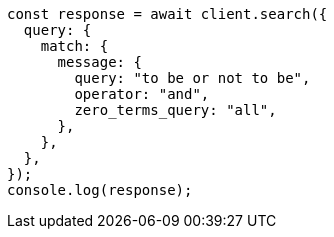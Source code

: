// This file is autogenerated, DO NOT EDIT
// Use `node scripts/generate-docs-examples.js` to generate the docs examples

[source, js]
----
const response = await client.search({
  query: {
    match: {
      message: {
        query: "to be or not to be",
        operator: "and",
        zero_terms_query: "all",
      },
    },
  },
});
console.log(response);
----
